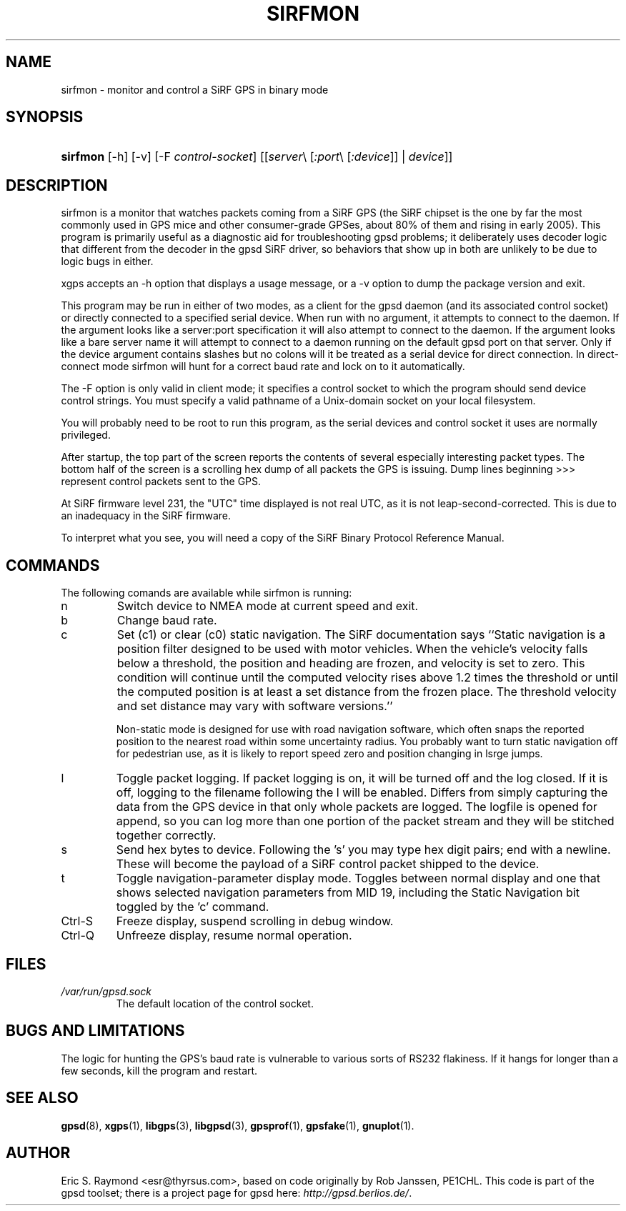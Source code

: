 .\"Generated by db2man.xsl. Don't modify this, modify the source.
.de Sh \" Subsection
.br
.if t .Sp
.ne 5
.PP
\fB\\$1\fR
.PP
..
.de Sp \" Vertical space (when we can't use .PP)
.if t .sp .5v
.if n .sp
..
.de Ip \" List item
.br
.ie \\n(.$>=3 .ne \\$3
.el .ne 3
.IP "\\$1" \\$2
..
.TH "SIRFMON" 1 "" "" ""
.SH NAME
sirfmon \- monitor and control a SiRF GPS in binary mode
.SH "SYNOPSIS"
.ad l
.hy 0
.HP 8
\fBsirfmon\fR [\-h] [\-v] [\-F\ \fIcontrol\-socket\fR] [[\fB\fIserver\fR\\ [\fI:port\fR\\ [\fI:device\fR]]\fR\ |\ \fB\fIdevice\fR\fR]]
.ad
.hy

.SH "DESCRIPTION"

.PP
sirfmon is a monitor that watches packets coming from a SiRF GPS (the SiRF chipset is the one by far the most commonly used in GPS mice and other consumer\-grade GPSes, about 80% of them and rising in early 2005)\&. This program is primarily useful as a diagnostic aid for troubleshooting gpsd problems; it deliberately uses decoder logic that different from the decoder in the gpsd SiRF driver, so behaviors that show up in both are unlikely to be due to logic bugs in either\&.

.PP
xgps accepts an \-h option that displays a usage message, or a \-v option to dump the package version and exit\&.

.PP
This program may be run in either of two modes, as a client for the gpsd daemon (and its associated control socket) or directly connected to a specified serial device\&. When run with no argument, it attempts to connect to the daemon\&. If the argument looks like a server:port specification it will also attempt to connect to the daemon\&. If the argument looks like a bare server name it will attempt to connect to a daemon running on the default gpsd port on that server\&. Only if the device argument contains slashes but no colons will it be treated as a serial device for direct connection\&. In direct\-connect mode sirfmon will hunt for a correct baud rate and lock on to it automatically\&.

.PP
The \-F option is only valid in client mode; it specifies a control socket to which the program should send device control strings\&. You must specify a valid pathname of a Unix\-domain socket on your local filesystem\&.

.PP
You will probably need to be root to run this program, as the serial devices and control socket it uses are normally privileged\&.

.PP
After startup, the top part of the screen reports the contents of several especially interesting packet types\&. The bottom half of the screen is a scrolling hex dump of all packets the GPS is issuing\&. Dump lines beginning >>> represent control packets sent to the GPS\&.

.PP
At SiRF firmware level 231, the "UTC" time displayed is not real UTC, as it is not leap\-second\-corrected\&. This is due to an inadequacy in the SiRF firmware\&.

.PP
To interpret what you see, you will need a copy of the SiRF Binary Protocol Reference Manual\&.

.SH "COMMANDS"

.PP
The following comands are available while sirfmon is running:

.TP
n
Switch device to NMEA mode at current speed and exit\&.



.TP
b
Change baud rate\&.

.TP
c
Set (c1) or clear (c0) static navigation\&. The SiRF documentation says ``Static navigation is a position filter designed to be used with motor vehicles\&. When the vehicle's velocity falls below a threshold, the position and heading are frozen, and velocity is set to zero\&. This condition will continue until the computed velocity rises above 1\&.2 times the threshold or until the computed position is at least a set distance from the frozen place\&. The threshold velocity and set distance may vary with software versions\&.''

Non\-static mode is designed for use with road navigation software, which often snaps the reported position to the nearest road within some uncertainty radius\&. You probably want to turn static navigation off for pedestrian use, as it is likely to report speed zero and position changing in lsrge jumps\&.

.TP
l
Toggle packet logging\&. If packet logging is on, it will be turned off and the log closed\&. If it is off, logging to the filename following the l will be enabled\&. Differs from simply capturing the data from the GPS device in that only whole packets are logged\&. The logfile is opened for append, so you can log more than one portion of the packet stream and they will be stitched together correctly\&.

.TP
s
Send hex bytes to device\&. Following the 's' you may type hex digit pairs; end with a newline\&. These will become the payload of a SiRF control packet shipped to the device\&.

.TP
t
Toggle navigation\-parameter display mode\&. Toggles between normal display and one that shows selected navigation parameters from MID 19, including the Static Navigation bit toggled by the 'c' command\&.

.TP
Ctrl\-S
Freeze display, suspend scrolling in debug window\&.

.TP
Ctrl\-Q
Unfreeze display, resume normal operation\&.

.SH "FILES"

.TP
\fI/var/run/gpsd\&.sock\fR
The default location of the control socket\&.

.SH "BUGS AND LIMITATIONS"

.PP
The logic for hunting the GPS's baud rate is vulnerable to various sorts of RS232 flakiness\&. If it hangs for longer than a few seconds, kill the program and restart\&.

.SH "SEE ALSO"

.PP
 \fBgpsd\fR(8), \fBxgps\fR(1), \fBlibgps\fR(3), \fBlibgpsd\fR(3), \fBgpsprof\fR(1), \fBgpsfake\fR(1), \fBgnuplot\fR(1)\&.

.SH "AUTHOR"

.PP
Eric S\&. Raymond <esr@thyrsus\&.com>, based on code originally by Rob Janssen, PE1CHL\&. This code is part of the gpsd toolset; there is a project page for gpsd  here: \fIhttp://gpsd.berlios.de/\fR\&.

